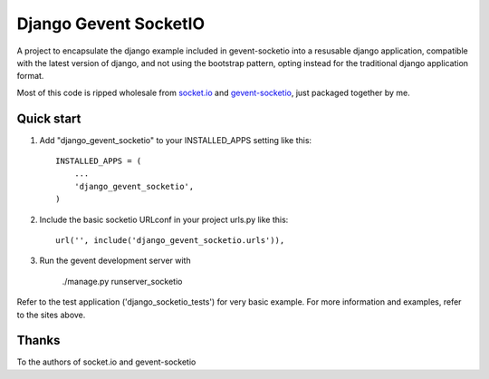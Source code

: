 =====
Django Gevent SocketIO
=====

A project to encapsulate the django example included in gevent-socketio into a resusable django application,
compatible with the latest version of django, and not using the bootstrap pattern, opting instead for
the traditional django application format.

Most of this code is ripped wholesale from socket.io_ and gevent-socketio_, just packaged together by me.



Quick start
-----------

1. Add "django_gevent_socketio" to your INSTALLED_APPS setting like this::

    INSTALLED_APPS = (
        ...
        'django_gevent_socketio',
    )

2. Include the basic socketio URLconf in your project urls.py like this::

    url('', include('django_gevent_socketio.urls')),

3. Run the gevent development server with 
	
    ./manage.py runserver_socketio
    
Refer to the test application ('django_socketio_tests') for very basic example.
For more information and examples, refer to the sites above.

Thanks
------

To the authors of socket.io and gevent-socketio

.. _socket.io: http://socket.io/
.. _gevent-socketio: https://github.com/abourget/gevent-socketio
